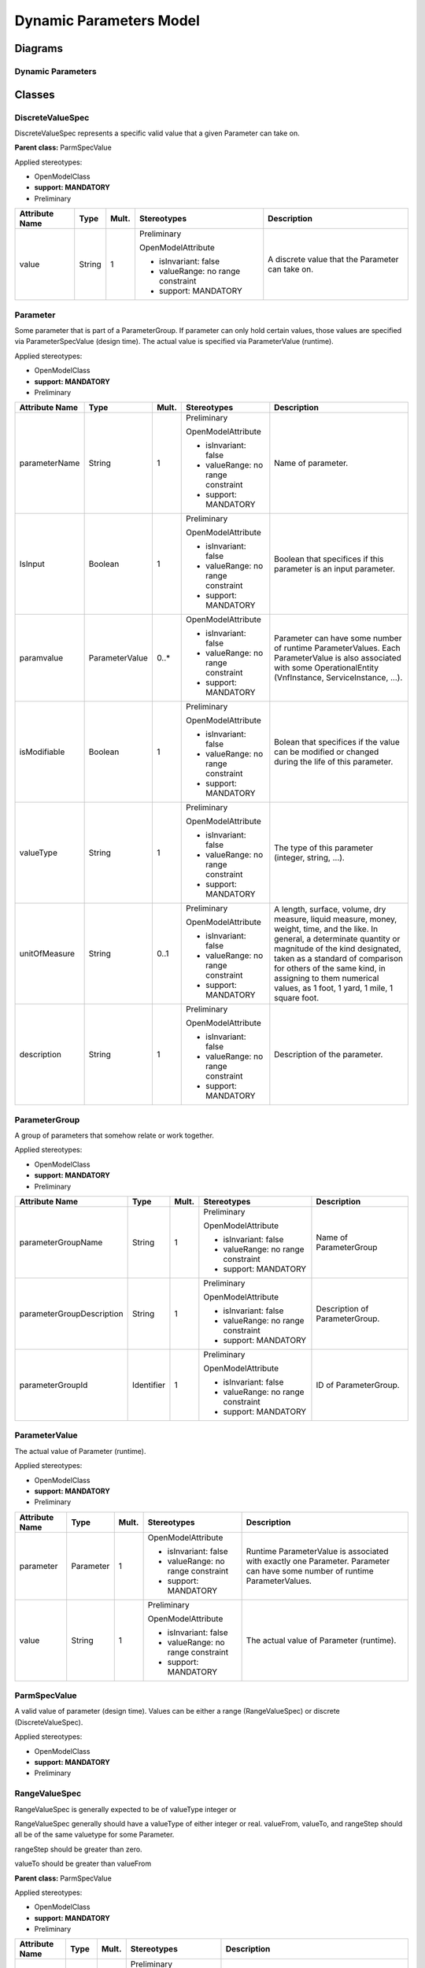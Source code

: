 .. Copyright 2020
.. This file is licensed under the CREATIVE COMMONS ATTRIBUTION 4.0 INTERNATIONAL LICENSE
.. Full license text at https://creativecommons.org/licenses/by/4.0/legalcode

Dynamic Parameters Model
========================

Diagrams
--------

.. image:: DynamicParameters.png

Dynamic Parameters 
~~~~~~~~~~~~~~~~~~~

Classes
-------

DiscreteValueSpec
~~~~~~~~~~~~~~~~~

DiscreteValueSpec represents a specific valid value that a given Parameter can take on.

**Parent class:** ParmSpecValue

Applied stereotypes:

-  OpenModelClass

-  **support: MANDATORY**

-  Preliminary

================== ======== ========= ================================== ================================================
**Attribute Name** **Type** **Mult.** **Stereotypes**                    **Description**
value              String   1         Preliminary                        A discrete value that the Parameter can take on.
                                                                        
                                      OpenModelAttribute                
                                                                        
                                      -  isInvariant: false             
                                                                        
                                      -  valueRange: no range constraint
                                                                        
                                      -  support: MANDATORY             
================== ======== ========= ================================== ================================================

Parameter
~~~~~~~~~

Some parameter that is part of a ParameterGroup. If parameter can only hold certain values, those values are specified via ParameterSpecValue (design time). The actual value is specified via ParameterValue (runtime).

Applied stereotypes:

-  OpenModelClass

-  **support: MANDATORY**

-  Preliminary

================== ============== ========= ================================== ==================================================================================================================================================================================================================================================================================================================
**Attribute Name** **Type**       **Mult.** **Stereotypes**                    **Description**
parameterName      String         1         Preliminary                        Name of parameter.
                                                                              
                                            OpenModelAttribute                
                                                                              
                                            -  isInvariant: false             
                                                                              
                                            -  valueRange: no range constraint
                                                                              
                                            -  support: MANDATORY             
IsInput            Boolean        1         Preliminary                        Boolean that specifices if this parameter is an input parameter.
                                                                              
                                            OpenModelAttribute                
                                                                              
                                            -  isInvariant: false             
                                                                              
                                            -  valueRange: no range constraint
                                                                              
                                            -  support: MANDATORY             
paramvalue         ParameterValue 0..\*     OpenModelAttribute                 Parameter can have some number of runtime ParameterValues. Each ParameterValue is also associated with some OperationalEntity (VnfInstance, ServiceInstance, ...).
                                                                              
                                            -  isInvariant: false             
                                                                              
                                            -  valueRange: no range constraint
                                                                              
                                            -  support: MANDATORY             
isModifiable       Boolean        1         Preliminary                        Bolean that specifices if the value can be modified or changed during the life of this parameter.
                                                                              
                                            OpenModelAttribute                
                                                                              
                                            -  isInvariant: false             
                                                                              
                                            -  valueRange: no range constraint
                                                                              
                                            -  support: MANDATORY             
valueType          String         1         Preliminary                        The type of this parameter (integer, string, ...).
                                                                              
                                            OpenModelAttribute                
                                                                              
                                            -  isInvariant: false             
                                                                              
                                            -  valueRange: no range constraint
                                                                              
                                            -  support: MANDATORY             
unitOfMeasure      String         0..1      Preliminary                        A length, surface, volume, dry measure, liquid measure, money, weight, time, and the like. In general, a determinate quantity or magnitude of the kind designated, taken as a standard of comparison for others of the same kind, in assigning to them numerical values, as 1 foot, 1 yard, 1 mile, 1 square foot.
                                                                              
                                            OpenModelAttribute                
                                                                              
                                            -  isInvariant: false             
                                                                              
                                            -  valueRange: no range constraint
                                                                              
                                            -  support: MANDATORY             
description        String         1         Preliminary                        Description of the parameter.
                                                                              
                                            OpenModelAttribute                
                                                                              
                                            -  isInvariant: false             
                                                                              
                                            -  valueRange: no range constraint
                                                                              
                                            -  support: MANDATORY             
================== ============== ========= ================================== ==================================================================================================================================================================================================================================================================================================================

ParameterGroup
~~~~~~~~~~~~~~

A group of parameters that somehow relate or work together.

Applied stereotypes:

-  OpenModelClass

-  **support: MANDATORY**

-  Preliminary

========================= ========== ========= ================================== ==============================
**Attribute Name**        **Type**   **Mult.** **Stereotypes**                    **Description**
parameterGroupName        String     1         Preliminary                        Name of ParameterGroup
                                                                                 
                                               OpenModelAttribute                
                                                                                 
                                               -  isInvariant: false             
                                                                                 
                                               -  valueRange: no range constraint
                                                                                 
                                               -  support: MANDATORY             
parameterGroupDescription String     1         Preliminary                        Description of ParameterGroup.
                                                                                 
                                               OpenModelAttribute                
                                                                                 
                                               -  isInvariant: false             
                                                                                 
                                               -  valueRange: no range constraint
                                                                                 
                                               -  support: MANDATORY             
parameterGroupId          Identifier 1         Preliminary                        ID of ParameterGroup.
                                                                                 
                                               OpenModelAttribute                
                                                                                 
                                               -  isInvariant: false             
                                                                                 
                                               -  valueRange: no range constraint
                                                                                 
                                               -  support: MANDATORY             
========================= ========== ========= ================================== ==============================

ParameterValue
~~~~~~~~~~~~~~

The actual value of Parameter (runtime).

Applied stereotypes:

-  OpenModelClass

-  **support: MANDATORY**

-  Preliminary

================== ========= ========= ================================== ===========================================================================================================================
**Attribute Name** **Type**  **Mult.** **Stereotypes**                    **Description**
parameter          Parameter 1         OpenModelAttribute                 Runtime ParameterValue is associated with exactly one Parameter. Parameter can have some number of runtime ParameterValues.
                                                                         
                                       -  isInvariant: false             
                                                                         
                                       -  valueRange: no range constraint
                                                                         
                                       -  support: MANDATORY             
value              String    1         Preliminary                        The actual value of Parameter (runtime).
                                                                         
                                       OpenModelAttribute                
                                                                         
                                       -  isInvariant: false             
                                                                         
                                       -  valueRange: no range constraint
                                                                         
                                       -  support: MANDATORY             
================== ========= ========= ================================== ===========================================================================================================================

ParmSpecValue
~~~~~~~~~~~~~

A valid value of parameter (design time). Values can be either a range (RangeValueSpec) or discrete (DiscreteValueSpec).

Applied stereotypes:

-  OpenModelClass

-  **support: MANDATORY**

-  Preliminary

RangeValueSpec
~~~~~~~~~~~~~~

RangeValueSpec is generally expected to be of valueType integer or

RangeValueSpec generally should have a valueType of either integer or real. valueFrom, valueTo, and rangeStep should all be of the same valuetype for some Parameter.

rangeStep should be greater than zero.

valueTo should be greater than valueFrom

**Parent class:** ParmSpecValue

Applied stereotypes:

-  OpenModelClass

-  **support: MANDATORY**

-  Preliminary

================== ======== ========= ================================== ==============================================================================================================================================================================================================================
**Attribute Name** **Type** **Mult.** **Stereotypes**                    **Description**
valueMin           String   1         Preliminary                        The minimum value that a Parameter can take on.
                                                                        
                                      OpenModelAttribute                
                                                                        
                                      -  isInvariant: false             
                                                                        
                                      -  valueRange: no range constraint
                                                                        
                                      -  support: MANDATORY             
valueMax           String   1         Preliminary                        The maximum value that the parameter can take on.
                                                                        
                                      OpenModelAttribute                
                                                                        
                                      -  isInvariant: false             
                                                                        
                                      -  valueRange: no range constraint
                                                                        
                                      -  support: MANDATORY             
rangeStep          String   0..1      Preliminary                        The specification that a range of values increases in steps, such as a range from 0 to 100 in steps of 5 with the resulting permitted values being 0, 5, 10, 15,...100. This complements the valueFrom and valueTo attributes.
                                                                        
                                      OpenModelAttribute                
                                                                        
                                      -  isInvariant: false             
                                                                        
                                      -  valueRange: no range constraint
                                                                        
                                      -  support: MANDATORY             
================== ======== ========= ================================== ==============================================================================================================================================================================================================================

Associations
------------

ParameterGroupHasParameter
~~~~~~~~~~~~~~~~~~~~~~~~~~

A Parameter can be in more than one ParameterGroup, and a ParameterGroup can have some number of Parameters.

Applied stereotypes:

-  Preliminary

================== =========== ========== ========= ============== =============== =====================
**Attribute Name** **Aggreg.** **Navig.** **Mult.** **Type**       **Description** **Stereotypes**
parameter          shared      Not navig. 1..\*     Parameter                      OpenModelAttribute
                                                                                  
                                                                                   -  partOfObjectKey: 0
                                                                                  
                                                                                   -  uniqueSet:
                                                                                  
                                                                                   -  isInvariant: false
                                                                                  
                                                                                   -  unsigned: false
                                                                                  
                                                                                   -  counter: NA
                                                                                  
                                                                                   -  support: MANDATORY
dynamicparameter   none        Not navig. 0..\*     ParameterGroup                 OpenModelAttribute
                                                                                  
                                                                                   -  partOfObjectKey: 0
                                                                                  
                                                                                   -  uniqueSet:
                                                                                  
                                                                                   -  isInvariant: false
                                                                                  
                                                                                   -  unsigned: false
                                                                                  
                                                                                   -  counter: NA
                                                                                  
                                                                                   -  support: MANDATORY
================== =========== ========== ========= ============== =============== =====================

ParameterHasInstanceValue
~~~~~~~~~~~~~~~~~~~~~~~~~

Applied stereotypes:

-  Preliminary

================== =========== ========== ========= ============== ================================================================================================================================================================== =====================
**Attribute Name** **Aggreg.** **Navig.** **Mult.** **Type**       **Description**                                                                                                                                                    **Stereotypes**
paramvalue         composite   Navig.     0..\*     ParameterValue Parameter can have some number of runtime ParameterValues. Each ParameterValue is also associated with some OperationalEntity (VnfInstance, ServiceInstance, ...). OpenModelAttribute
                                                                                                                                                                                                                                     
                                                                                                                                                                                                                                      -  partOfObjectKey: 0
                                                                                                                                                                                                                                     
                                                                                                                                                                                                                                      -  uniqueSet:
                                                                                                                                                                                                                                     
                                                                                                                                                                                                                                      -  isInvariant: false
                                                                                                                                                                                                                                     
                                                                                                                                                                                                                                      -  unsigned: false
                                                                                                                                                                                                                                     
                                                                                                                                                                                                                                      -  counter: NA
                                                                                                                                                                                                                                     
                                                                                                                                                                                                                                      -  support: MANDATORY
parameter          none        Navig.     1         Parameter      Runtime ParameterValue is associated with exactly one Parameter. Parameter can have some number of runtime ParameterValues.                                        OpenModelAttribute
                                                                                                                                                                                                                                     
                                                                                                                                                                                                                                      -  partOfObjectKey: 0
                                                                                                                                                                                                                                     
                                                                                                                                                                                                                                      -  uniqueSet:
                                                                                                                                                                                                                                     
                                                                                                                                                                                                                                      -  isInvariant: false
                                                                                                                                                                                                                                     
                                                                                                                                                                                                                                      -  unsigned: false
                                                                                                                                                                                                                                     
                                                                                                                                                                                                                                      -  counter: NA
                                                                                                                                                                                                                                     
                                                                                                                                                                                                                                      -  support: MANDATORY
================== =========== ========== ========= ============== ================================================================================================================================================================== =====================

OperationalEntityFurtherDefinedByParam
~~~~~~~~~~~~~~~~~~~~~~~~~~~~~~~~~~~~~~

Applied stereotypes:

-  Preliminary

================== =========== ========== ========= ================= =============== =====================
**Attribute Name** **Aggreg.** **Navig.** **Mult.** **Type**          **Description** **Stereotypes**
dynamicparamvalue  none        Not navig. 0..\*     ParameterValue                    OpenModelAttribute
                                                                                     
                                                                                      -  partOfObjectKey: 0
                                                                                     
                                                                                      -  uniqueSet:
                                                                                     
                                                                                      -  isInvariant: false
                                                                                     
                                                                                      -  unsigned: false
                                                                                     
                                                                                      -  counter: NA
                                                                                     
                                                                                      -  support: MANDATORY
operationalentity  none        Not navig. 1         OperationalEntity                 OpenModelAttribute
                                                                                     
                                                                                      -  partOfObjectKey: 0
                                                                                     
                                                                                      -  uniqueSet:
                                                                                     
                                                                                      -  isInvariant: false
                                                                                     
                                                                                      -  unsigned: false
                                                                                     
                                                                                      -  counter: NA
                                                                                     
                                                                                      -  support: MANDATORY
================== =========== ========== ========= ================= =============== =====================

DesignEntityFurtherDefinedByParmGroup
~~~~~~~~~~~~~~~~~~~~~~~~~~~~~~~~~~~~~

Applied stereotypes:

-  Preliminary

================== =========== ========== ========= ============== =============== =====================
**Attribute Name** **Aggreg.** **Navig.** **Mult.** **Type**       **Description** **Stereotypes**
dynamicparameter   none        Not navig. 0..\*     ParameterGroup                 OpenModelAttribute
                                                                                  
                                                                                   -  partOfObjectKey: 0
                                                                                  
                                                                                   -  uniqueSet:
                                                                                  
                                                                                   -  isInvariant: false
                                                                                  
                                                                                   -  unsigned: false
                                                                                  
                                                                                   -  counter: NA
                                                                                  
                                                                                   -  support: MANDATORY
designentity       none        Not navig. 0..\*     DesignEntity                   OpenModelAttribute
                                                                                  
                                                                                   -  partOfObjectKey: 0
                                                                                  
                                                                                   -  uniqueSet:
                                                                                  
                                                                                   -  isInvariant: false
                                                                                  
                                                                                   -  unsigned: false
                                                                                  
                                                                                   -  counter: NA
                                                                                  
                                                                                   -  support: MANDATORY
================== =========== ========== ========= ============== =============== =====================

ParmSpecValueIntantiatedAsDynamicParmValue
~~~~~~~~~~~~~~~~~~~~~~~~~~~~~~~~~~~~~~~~~~

Applied stereotypes:

-  Preliminary

================== =========== ========== ========= ============== =============== =====================
**Attribute Name** **Aggreg.** **Navig.** **Mult.** **Type**       **Description** **Stereotypes**
\_parametervalue   none        Not navig. 0..\*     ParameterValue                 OpenModelAttribute
                                                                                  
                                                                                   -  partOfObjectKey: 0
                                                                                  
                                                                                   -  uniqueSet:
                                                                                  
                                                                                   -  isInvariant: false
                                                                                  
                                                                                   -  unsigned: false
                                                                                  
                                                                                   -  counter: NA
                                                                                  
                                                                                   -  support: MANDATORY
parmspecvalueii    none        Not navig. 0..1      ParmSpecValue                  OpenModelAttribute
                                                                                  
                                                                                   -  partOfObjectKey: 0
                                                                                  
                                                                                   -  uniqueSet:
                                                                                  
                                                                                   -  isInvariant: false
                                                                                  
                                                                                   -  unsigned: false
                                                                                  
                                                                                   -  counter: NA
                                                                                  
                                                                                   -  support: MANDATORY
================== =========== ========== ========= ============== =============== =====================

ParameterEnumeratedBy SpecValue
~~~~~~~~~~~~~~~~~~~~~~~~~~~~~~~

Applied stereotypes:

-  Preliminary

================== =========== ========== ========= ============= =============== =====================
**Attribute Name** **Aggreg.** **Navig.** **Mult.** **Type**      **Description** **Stereotypes**
parameter          none        Not navig. 1         Parameter                     OpenModelAttribute
                                                                                 
                                                                                  -  partOfObjectKey: 0
                                                                                 
                                                                                  -  uniqueSet:
                                                                                 
                                                                                  -  isInvariant: false
                                                                                 
                                                                                  -  unsigned: false
                                                                                 
                                                                                  -  counter: NA
                                                                                 
                                                                                  -  support: MANDATORY
parmspecvalueii    composite   Not navig. 0..\*     ParmSpecValue                 OpenModelAttribute
                                                                                 
                                                                                  -  partOfObjectKey: 0
                                                                                 
                                                                                  -  uniqueSet:
                                                                                 
                                                                                  -  isInvariant: false
                                                                                 
                                                                                  -  unsigned: false
                                                                                 
                                                                                  -  counter: NA
                                                                                 
                                                                                  -  support: MANDATORY
================== =========== ========== ========= ============= =============== =====================
